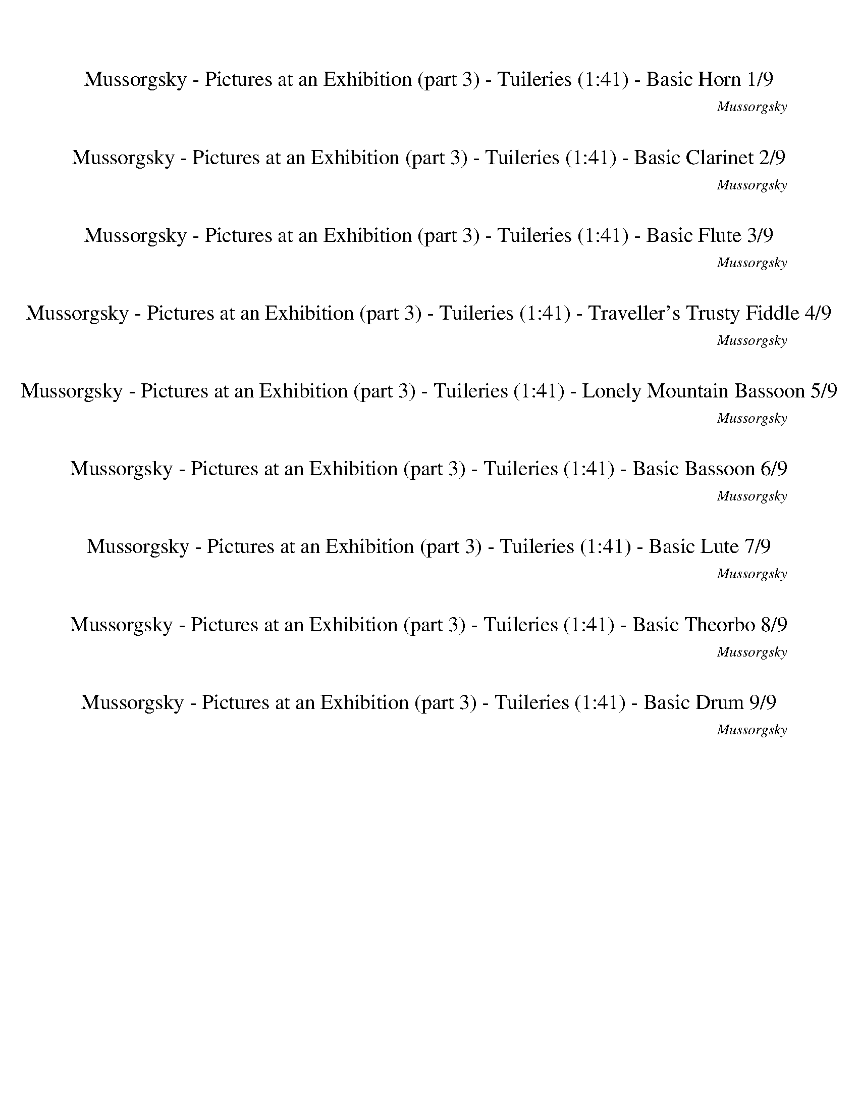 %abc-2.1
%%song-title       Mussorgsky - Pictures at an Exhibition (part 3) - Tuileries
%%song-composer    Mussorgsky
%%song-duration    1:41
%%song-transcriber Ivybella
%%abc-creator Maestro v2.5.0.101
%%export-timestamp 2023-04-22 09:46:22
%%swing-rhythm false
%%mix-timings true
%%abc-version 2.1

X:1
T: Mussorgsky - Pictures at an Exhibition (part 3) - Tuileries (1:41) - Basic Horn 1/9
%%part-name Basic Horn
%%made-for Basic Horn
C: Mussorgsky
Z: Ivybella
M: 5/4
Q: 82
K: C maj
L: 1/8

+mf+ z4 ^D,3/2- D,/6 z/3 ^A,3/2- A,/6 z/3 B,3/2- B,/6 z/3 |
^A,3/2- A,/6 z/3 B,3/2- B,/6 z/3 ^D,3/2- D,/6 z/3 E,3/2- E,/6 z/3 F,3/2- F,/6 z/3 |
^F,3/2- F,/6 z/3 +ff+ ^G,3/2- G,/6 z/3 F,3/2- F,/6 z/3 [B,3/2-B3/2-] [B,/6B/6] z/3 [^C,^C^F] [F,/-F/-] [F,/F/] |
[^D,3/2-^D3/2-B3/2-] [D,/6D/6B/6] z/3 +fff+ [^C,^C^c-] +ff+ [^F,/-^F/-c/-] [F,/6-F/6-c/6] [F,/3F/3] [D,3/2-D3/2-^d3/2-] [D,/6D/6d/6] z/3 [B,3/2-d3/2-^f3/2-]
	[B,/6d/6f/6] z/3 [C,3/2-C3/2-c3/2-=f3/2-] [C,/6C/6c/6f/6] z/3 |
[^G,3/2-^c3/2-f3/2-] [G,/6c/6f/6] z/3 [^F,3/2-^A3/2-^f3/2-] [F,/6A/6f/6] z/3 z4 +mf+ =F,2- |
F,3/2 z/ E,7/2- E,/6 z/3 ^D,4- |
^D,3/2- D,/6 z/3 F,3/2- F,/6 z/3 ^F,3/2- F,/6 z/3 z4 |
%%Q: 75
z328/75
	%%Q: 65
	z492/65 |
^f82/65 ^g82/65 ^c123/65- c41/195 z82/195 z492/65 |
% Bar 10 (0:34)
z164/65
	%%Q: 122
	z328/61 |
z410/61 |
z410/61 |
z410/61 |
z410/61 |
z328/61 [e82/61g82/61] |
[^d41/61^f41/61] z41/61 [e82/61g82/61] +f+ [d41/183f41/183] z82/183 z41/61 [e82/61g82/61] [d41/183f41/183] z82/183 z41/61 |
+ff+ [e82/61g82/61] [^d41/183^f41/183] z82/183 z205/61
	%%Q: 120
	z41/240
	%%Q: 118
	z41/236
	%%Q: 116
	z41/232
	%%Q: 114
	z41/228
	%%Q: 110
	z41/220
	%%Q: 108
	z41/216
	%%Q: 106
	z41/212
	%%Q: 104
	z41/208
	%%Q: 100
	z41/200 |
%%Q: 98
z41/196
	%%Q: 96
	z41/192
	%%Q: 94
	z41/188
	%%Q: 92
	z41/46
	%%Q: 122
	z328/61 z410/61 |
z164/61 |
% Bar 20 (0:59)
%%Q: 32
z41/8
	%%Q: 102
	z164/51 z410/51 |
z410/51 |
z410/51 |
z410/51 |
z164/51 |
z82/17 z41/204 |
%%Q: 104
z41/8
	%%Q: 106
	z533/212 z123/53 |
%%Q: 108
z205/54 +f+ [e41/36-g41/36-]
	%%Q: 110
	[e41/110g41/110] [^d41/220^f41/220] |
z287/220 [e82/55g82/55] [^d41/220^f41/220] z287/220
	%%Q: 112
	[e41/28g41/28] [d41/168f41/168] z41/84 z41/56 [e41/28g41/28] |
[^d41/168^f41/168] z41/84 z41/56
	%%Q: 82
	+p+ [^C2=f2] [^G/3d/3] z/6 z3/2 [C2f2] [G/3d/3] |
% Bar 30 (1:30)
z/6 z3/2
	%%Q: 102
	z41/102
	%%Q: 100
	z41/100
	%%Q: 98
	z123/196
	%%Q: 96
	z41/96
	%%Q: 94
	z41/94
	%%Q: 92
	z123/184
	%%Q: 90
	z41/90
	%%Q: 88
	z123/176
	%%Q: 86
	z41/86
	%%Q: 84
	z41/56
	%%Q: 82
	z2
	%%Q: 112
	z205/28 |
z123/28 |
%%Q: 102
z41/68
	%%Q: 100
	z123/200
	%%Q: 98
	z123/196
	%%Q: 96
	z41/64
	%%Q: 94
	z41/47
	%%Q: 92
	z123/184 |
%%Q: 90
z41/60
	%%Q: 88
	z123/176
	%%Q: 86
	z123/172
	%%Q: 84
	z41/42
	%%Q: 82
	z6 |]


X:2
T: Mussorgsky - Pictures at an Exhibition (part 3) - Tuileries (1:41) - Basic Clarinet 2/9
%%part-name Basic Clarinet
%%made-for Basic Clarinet
C: Mussorgsky
Z: Ivybella
M: 5/4
Q: 82
K: C maj
L: 1/8

+ff+ ^G3/2- G/6 z/3 ^F3/2- F/6 z/3 B3/2- B/6 z/3 ^c ^f ^d3/2- d/6 z/3 |
^c ^f ^d3/2- d/6 z/3 B3/2- B/6 z/3 c3/2- c/6 z/3 ^G3/2- G/6 z/3 |
^F3/2- F/6 z/3 z4 +mf+ F3/2- F/6 z/3 ^C3/2- C/6 z/3 |
^F3/2- F/6 z/3 ^A3/2- A/6 z/3 B3/2- B/6 z/3 [B3/2-^d3/2-] [B/6d/6] z/3 [^G3/2-^c3/2-] [G/6c/6] z/3 |
^G3/2- G/6 z/3 ^A3/2- A/6 z/3 +fff+ [^F3/2-^f3/2-] [F/6f/6] z/3 +ff+ [G3/2-^g3/2-] [G/6g/6] z/3 [^C3/2-^c3/2-] [C/6c/6] z/3 |
[^F^f] [^G^g] [^C3/2-^c3/2-] [C/6c/6] z/3 +fff+ [Gg] +ff+ [^A^a] [F3/2-f3/2-] [F/6f/6] z/3 +mf+ f3/2- f/6 z/3 |
^d3/2- d/6 z/3 ^c +fff+ [Bb] +ff+ [^F3/2-^f3/2-] [F/6f/6] z/3 z4 |
%%Q: 75
z328/75
	%%Q: 65
	z492/65 |
z164/13 |
% Bar 10 (0:34)
z164/65
	%%Q: 122
	+p+ [^D82/61B82/61] [D41/183B41/183] z82/183 z41/61 [D82/61B82/61] +pp+ [D41/183B41/183] z82/183 z41/61 |
+p+ [^D82/61B82/61] +pp+ [D41/183B41/183] z82/183 z41/61 +p+ [D82/61B82/61] [D41/183B41/183] z82/183 z41/61 [D82/61B82/61] |
+pp+ [^D41/183B41/183] z82/183 z41/61 +p+ [D82/61B82/61] [D41/183B41/183] z82/183 z41/61 +pp+ [D82/61B82/61] +p+ [D41/183B41/183] z82/183 z41/61 |
+pp+ [^D82/61B82/61] +p+ [D41/183B41/183] z82/183 z41/61 ^G82/61 D41/183 z82/183 z41/61 +pp+ G82/61 |
^D41/183 z82/183 z41/61 +p+ [^G82/61B82/61] [G41/183B41/183] z82/183 z41/61 [G82/61B82/61] [G41/183B41/183] z82/183 z41/61 |
^G82/61 ^D41/183 z82/183 z41/61 +mp+ G82/61 D41/183 z82/183 z41/61 [^c82/61a82/61] |
[^c41/183^d41/183] z82/183 z41/61 +mf+ a41/61 +mp+ c41/122 +mf+ b41/122 a41/122 g41/122 ^f41/122 e41/122 [c82/61a82/61] [c41/183d41/183] z82/183 z41/61 |
+f+ a41/61 ^c41/122 b41/122 a41/122 g41/122 ^f41/122 e41/122 e41/122 ^d41/122 c41/122 b41/122 a41/122 +mf+ ^g41/122 f41/122 +mp+ e41/122
	%%Q: 120
	[^G,41/240-=f41/240-]
	%%Q: 118
	[G,41/236f41/236-]
	%%Q: 116
	[A,41/232-f41/232-]
	%%Q: 114
	[A,41/228f41/228]
	%%Q: 110
	[^A,41/220-^f41/220-]
	%%Q: 108
	[A,41/216f41/216-]
	%%Q: 106
	[B,41/212-f41/212-]
	%%Q: 104
	[B,41/208f41/208]
	%%Q: 100
	[C41/200-g41/200-] |
%%Q: 98
[C41/196^g41/196-]
	%%Q: 96
	[^C41/192-g41/192-]
	%%Q: 94
	[C41/188g41/188]
	%%Q: 92
	[E41/92^c41/92-] [F41/92c41/92]
	%%Q: 122
	+p+ [^D82/61B82/61] [D41/183B41/183] z82/183 z41/61 [D82/61B82/61] [D41/183B41/183] z82/183 z41/61 [D82/61B82/61] |
[^D41/183B41/183] z82/183 z41/61 [D82/61B82/61] [D41/183B41/183] z82/183 z41/61 ^A,41/122 B,41/122 =D41/122 ^D41/122 F41/122 |
% Bar 20 (0:59)
^F41/122 ^A41/122 +pp+ B41/122 d41/122 ^d41/122 +p+ f41/122 ^f41/122
	%%Q: 32
	z41/8
	%%Q: 102
	z164/51 z123/17 |
+mp+ b41/102 ^g41/102 ^f41/102 |
d41/102 B41/102 ^F41/102 z328/51 z410/51 |
z410/51 |
z82/51 |
^A41/102 B41/102 ^c41/102 d41/102 g205/102 ^f41/102 a41/102 g41/102 c41/102 d41/102 ^d41/102 e41/102 f41/204- |
%%Q: 104
^f41/208 e41/104 a41/104 g41/104 g205/104 f41/104 a41/104 g41/104 ^c41/104 d41/208-
	%%Q: 106
	d41/212 ^d41/106 e41/106 f41/106 e41/106 f41/106 g41/106 f287/212 |
z41/212 B41/106 +mf+ c41/106
	%%Q: 108
	+mp+ ^c41/108 +mf+ d41/108 ^f41/54- f41/81 z41/162 B41/108 =c41/108 ^c41/108 d41/108 [c41/36-a41/36-]
	%%Q: 110
	[c41/110a41/110] [c41/220^d41/220] |
z287/220 [^c82/55a82/55] [c41/220^d41/220] z287/220
	%%Q: 112
	+f+ [c41/28a41/28] [c41/168d41/168] z41/84 z41/56 [c41/28a41/28] |
[^c41/168^d41/168] z41/84 z41/56
	%%Q: 82
	+p+ [^G2B2] [^F/3B/3] z/6 z3/2 +pp+ [G2B2] +p+ [F/3B/3] |
% Bar 30 (1:30)
z/6 z3/2
	%%Q: 102
	+pp+ e41/102-
	%%Q: 100
	e41/100-
	%%Q: 98
	e123/196-
	%%Q: 96
	e41/192 +p+ ^d41/192-
	%%Q: 94
	d41/94-
	%%Q: 92
	d41/184 ^c41/92-
	%%Q: 90
	c41/90
	%%Q: 88
	[G123/176-g123/176-]
	%%Q: 86
	[G41/172g41/172] [^G41/172-^g41/172-]
	%%Q: 84
	[G41/56g41/56]
	%%Q: 82
	c +pp+ d
	%%Q: 112
	[^D41/28B41/28] |
[^D41/168B41/168] z41/84 z41/56 [D41/28B41/28] [D41/168B41/168] z41/84 z41/56 [D41/28B41/28] [D41/168B41/168] |
z41/84 z41/56 [^D41/28B41/28] [D41/168B41/168] z41/84 z41/56
	%%Q: 102
	[^A,41/102^A41/102-] [B,41/204-A41/204-]
	%%Q: 100
	[B,41/200A41/200-] [=D41/100A41/100-]
	%%Q: 98
	[^D41/98A41/98] +p+ [F41/196-B41/196]
	%%Q: 96
	F41/192 ^F41/96
	%%Q: 94
	+pp+ A41/94 B41/94
	%%Q: 92
	+p+ d41/92 |
^d41/184-
	%%Q: 90
	d41/180 =d41/90
	%%Q: 88
	^d41/88 +pp+ f41/176-
	%%Q: 86
	f41/172 +p+ ^f41/86
	%%Q: 84
	^a41/84 +pp+ b41/84
	%%Q: 82
	+p+ d z5 |]


X:3
T: Mussorgsky - Pictures at an Exhibition (part 3) - Tuileries (1:41) - Basic Flute 3/9
%%part-name Basic Flute
%%made-for Basic Flute
C: Mussorgsky
Z: Ivybella
M: 5/4
Q: 82
K: C maj
L: 1/8

+fff+ z10 |
z10 |
z10 |
z10 |
[^c3/2-f3/2-] [c/6f/6] z/3 [c3/2-^f3/2-] [c/6f/6] z/3 ^F3/2- F/6 z/3 ^G3/2- G/6 z/3 ^C3/2- C/6 z/3 |
^F ^G ^C3/2- C/6 z/3 G ^A F3/2- F/6 z/3 +ffff+ ^f3/2- f/6 z/3 |
+fff+ ^d3/2- d/6 z/3 ^c B ^F3/2- F/6 z/3 z4 |
%%Q: 75
z328/75
	%%Q: 65
	z492/65 |
z164/13 |
% Bar 10 (0:34)
z164/65
	%%Q: 122
	z328/61 |
+mf+ ^F41/61 +f+ ^G41/244 z41/244 +mf+ F41/244 z41/244 +f+ =F41/244 z41/244 ^D41/244 z41/244 =D41/244 z41/244 ^D41/244 z41/244 F41/244 z41/244 +mf+ D41/244
	z41/244 ^F41/244 z41/244 +f+ =F41/244 z41/244 +mf+ G41/244 z41/244 +f+ ^F41/244 z41/244 +mf+ =F41/244 z41/244 D41/244 z41/244 +f+ ^F41/183 z82/183 z41/61 |
z246/61 ^f41/61 +mf+ ^g41/244 z41/244 f41/244 z41/244 +f+ =f41/244 z41/244 +mf+ ^d41/244 z41/244 =d41/244 z41/244 +f+ ^d41/244 z41/244 |
+mf+ f41/244 z41/244 +f+ ^d41/244 z41/244 +mf+ ^f41/244 z41/244 =f41/244 z41/244 ^g41/244 z41/244 +f+ ^f41/244 z41/244 =f41/244 z41/244 +mf+ d41/244 z41/244
	^G41/183 z82/183 z205/61 |
z82/61 ^G123/244 z41/244 +f+ B41/244 z41/244 ^A41/244 z41/244 +mf+ G41/244 z41/244 ^F41/244 z41/244 +f+ =F41/244 z41/244 ^D41/244 z41/244 =D41/244 z41/244
	^D41/244 z41/244 +mf+ F41/244 z41/244 D41/244 z41/244 +f+ G41/244 z41/244 ^F41/244 z41/244 =F41/244 z41/244 +mf+ D41/244 z41/244 |
+f+ ^G41/183 z82/183 z369/61 |
z82/61 +mf+ A41/183 z82/183 +f+ ^c41/244 z41/244 +ff+ B41/244 z41/244 A41/244 z41/244 +fff+ G41/244 z41/244 ^F41/244 z41/244 E41/244 z697/244 |
+f+ A41/183 z82/183 +mf+ ^c41/244 z41/244 +f+ B41/244 z41/244 A41/244 z41/244 +ff+ G41/244 z41/244 +fff+ ^F41/244 z41/244 +ffff+ E41/244 z41/244 e41/244 z41/244
	^d41/244 z41/244 c41/244 z41/244 +fff+ B41/244 z41/244 +ffff+ A41/244 z41/244 +fff+ ^G41/244 z41/244 F41/244 z41/244 E41/244 z41/244
	%%Q: 120
	=F41/240-
	%%Q: 118
	F41/236-
	%%Q: 116
	F41/232-
	%%Q: 114
	F41/228
	%%Q: 110
	+ff+ ^F41/220-
	%%Q: 108
	F41/216-
	%%Q: 106
	F41/212-
	%%Q: 104
	F41/208
	%%Q: 100
	G41/200- |
%%Q: 98
^G41/196-
	%%Q: 96
	G41/192-
	%%Q: 94
	G41/188
	%%Q: 92
	+f+ ^C41/46
	%%Q: 122
	z328/61 ^F123/244 |
z41/244 ^G41/244 z41/244 ^F41/244 z41/244 +mf+ =F41/244 z41/244 +f+ ^D41/244 z41/244 +mf+ =D41/244 z41/244 +f+ ^D41/244 z41/244 F41/244 z41/244 D41/244 z41/244
	^F41/244 z41/244 +mf+ =F41/244 z41/244 G41/244 z41/244 ^F41/244 z41/244 =F41/244 z41/244 +f+ D41/244 z41/244 [^A82/61^f82/61] [B41/61^d41/61] |
% Bar 20 (0:59)
z123/61
	%%Q: 32
	z41/8
	%%Q: 102
	z164/51 z123/17 |
+ff+ B41/204 z41/204 ^G41/204 z41/204 +fff+ ^F41/204 |
z41/204 +ff+ D41/204 z41/204 B,41/204 z41/204 ^F,41/204 z451/68 z328/51 |
+f+ ^A82/51- A41/51 |
B41/51 c41/51 ^f41/153 z82/153 c41/153 z82/153 +ff+ B41/153 z82/153 ^A41/17 B41/102 +f+ ^c41/102 B82/51 |
^A41/51 z41/51 z82/17 z41/204 |
%%Q: 104
z41/8
	%%Q: 106
	z533/212 +ff+ ^F287/212 |
z41/212 B,41/106 C41/106
	%%Q: 108
	^C41/108 D41/108 +fff+ ^F41/54- F41/81 z41/162 B,41/108 =C41/108 ^C41/108 D41/108 A41/162 z41/81 z41/108
	%%Q: 110
	z41/110 z41/55 |
+ffff+ ^c41/220 z41/220 +fff+ B41/220 z41/220 A41/220 z41/220 G41/220 z41/220 ^F41/220 z41/220 E41/220 z41/220 ^D41/220 z41/220 ^C41/220 z41/220 B,41/220
	z41/220 +ffff+ A,41/220 z41/220
	%%Q: 112
	A41/168 z41/84 z41/28 e41/224 z41/224 ^d41/224 z41/224 c41/224 |
z41/224 B41/224 z41/224 A41/224 z41/224 G41/224 z41/224 ^F41/224 z41/224 E41/224 z41/224 ^D41/224 z41/224 ^C41/224 z41/224
	%%Q: 82
	+mf+ ^G2 D/3 z/6 z3/2 +f+ G2 D/3 |
% Bar 30 (1:30)
z/6 z3/2
	%%Q: 102
	+mf+ [E41/102-e41/102-]
	%%Q: 100
	[E41/100-e41/100-]
	%%Q: 98
	[E123/196-e123/196-]
	%%Q: 96
	[E41/192e41/192] +f+ [^D41/192-^d41/192-]
	%%Q: 94
	[D41/94-d41/94-]
	%%Q: 92
	[D41/184d41/184] [^C41/92-^c41/92-]
	%%Q: 90
	[C41/90c41/90]
	%%Q: 88
	+ff+ [G,123/176-G123/176-]
	%%Q: 86
	[G,41/172G41/172] [^G,41/172-^G41/172-]
	%%Q: 84
	[G,41/56G41/56]
	%%Q: 82
	+f+ [Cc] +mf+ [Dd]
	%%Q: 112
	z41/7 |
^F41/56 ^G41/224 z41/224 +mp+ F41/224 z41/224 +mf+ =F41/224 |
z41/224 ^D41/224 z41/224 +mp+ =D41/224 z41/224 +mf+ ^D41/224 z41/224 +mp+ F41/224 z41/224 D41/224 z41/224 ^F41/224 z41/224 +mf+ =F41/224 z41/224 +mp+ ^G41/224
	z41/224 +mf+ ^F41/224 z41/224 +mp+ =F41/224 z41/224 D41/224 z41/224
	%%Q: 102
	+mf+ ^F41/204 z41/102
	%%Q: 100
	z123/200
	%%Q: 98
	z123/196
	%%Q: 96
	z41/64
	%%Q: 94
	z41/47
	%%Q: 92
	z123/184 |
%%Q: 90
z41/60
	%%Q: 88
	z123/176
	%%Q: 86
	z123/172
	%%Q: 84
	z41/42
	%%Q: 82
	z6 |]


X:4
T: Mussorgsky - Pictures at an Exhibition (part 3) - Tuileries (1:41) - Traveller's Trusty Fiddle 4/9
%%part-name Traveller's Trusty Fiddle
%%made-for Traveller's Trusty Fiddle
C: Mussorgsky
Z: Ivybella
M: 5/4
Q: 82
K: C maj
L: 1/8

+ffff+ z10 |
z10 |
z6 [B,3/2-^D3/2-^F3/2-B3/2-^d3/2-^f3/2-] [B,/6D/6F/6B/6d/6f/6] z/3 [^F,3/2-^A,3/2-^C3/2-F3/2-^A3/2-^c3/2-] [F,/6A,/6C/6F/6A/6c/6] z/3 |
[B,3/2-^D3/2-^F3/2-B3/2-^d3/2-^f3/2-] [B,/6D/6F/6B/6d/6f/6] z/3 [^C3/2-F3/2-^A3/2-^c3/2-f3/2-^a3/2-] [C/6F/6A/6c/6f/6a/6] z/3 [D3/2-F3/2-B3/2-d3/2-f3/2-b3/2-]
	[D/6F/6B/6d/6f/6b/6] z/3 [D3/2-F3/2-B3/2-d3/2-f3/2-b3/2-] [D/6F/6B/6d/6f/6b/6] z/3 [C3/2-=F3/2-^G3/2-c3/2-=f3/2-^g3/2-] [C/6F/6G/6c/6f/6g/6] z/3 |
[^C3/2-F3/2-^G3/2-^c3/2-f3/2-^g3/2-] [C/6F/6G/6c/6f/6g/6] z/3 [^A,3/2-^F3/2-^A3/2-c3/2-^f3/2-^a3/2-] [A,/6F/6A/6c/6f/6a/6] z/3 z4 +ff+ F,2- |
F,3/2 z/ E,7/2- E,/6 z/3 ^D,4- |
^D,3/2- D,/6 z/3 F,3/2- F,/6 z/3 ^F,3/2- F,/6 z/3 +ffff+ ^F3/2- F/6 z/3 ^G3/2- G/6 z/3 |
%%Q: 75
^C41/25- C41/225 z82/225 ^F82/75 ^G82/75
	%%Q: 65
	C123/65- C41/195 z82/195 z328/65 |
+f+ ^F82/65 ^G82/65 ^C123/65- C41/195 z82/195 z492/65 |
% Bar 10 (0:34)
z164/65
	%%Q: 122
	z328/61 |
z410/61 |
z410/61 |
z164/61 +mp+ [^C,41/61-^G,41/61-F41/61-B41/61-] [C,82/183G,82/183F82/183B82/183] z41/183 z82/61 +mf+ [C,41/61-G,41/61-F41/61-B41/61-]
	[C,82/183G,82/183F82/183B82/183] z41/183 |
z82/61 [^C,41/61-^G,41/61-F41/61-B41/61-] [C,82/183G,82/183F82/183B82/183] z41/183 z82/61 [C,41/61-G,41/61-F41/61-B41/61-] [C,82/183G,82/183F82/183B82/183]
	z41/183 z82/61 |
+mp+ [^C,41/61-^G,41/61-F41/61-B41/61-^g41/61-] [C,82/183G,82/183F82/183B82/183g82/183] z41/183 z82/61 +mf+ [C,41/61-G,41/61-F41/61-B41/61-g41/61-]
	[C,82/183G,82/183F82/183B82/183g82/183] z41/183 z82/61 +f+ [C,41/61-A,41/61-G41/61-A41/61-^c41/61-a41/61-] [C,82/183A,82/183G82/183A82/183c82/183a82/183]
	z41/183 |
z82/61 [^C,41/61-A,41/61-G41/61-A41/61-^c41/61-a41/61-] [C,82/183A,82/183G82/183A82/183c82/183a82/183] z41/183 z82/61
	[C,41/61-A,41/61-G41/61-A41/61-c41/61-a41/61-] [C,82/183A,82/183G82/183A82/183c82/183a82/183] z41/183 z82/61 |
+ff+ [^C,41/61-A,41/61-E41/61-G41/61-A41/61-^c41/61-] [C,82/183A,82/183E82/183G82/183A82/183c82/183] z41/183 z82/61 e41/61- e82/183 z41/183 z82/61
	%%Q: 120
	z41/240
	%%Q: 118
	z41/236
	%%Q: 116
	z41/232
	%%Q: 114
	z41/228
	%%Q: 110
	z41/220
	%%Q: 108
	z41/216
	%%Q: 106
	z41/212
	%%Q: 104
	z41/208
	%%Q: 100
	z41/200 |
%%Q: 98
z41/196
	%%Q: 96
	z41/192
	%%Q: 94
	z41/188
	%%Q: 92
	z41/46
	%%Q: 122
	z328/61 z410/61 |
z164/61 |
% Bar 20 (0:59)
%%Q: 32
z41/8
	%%Q: 102
	[^D41/17^F41/17^A41/17] +fff+ [D41/153F41/153B41/153-] B82/153 +ff+ [=D41/51-F41/51-c41/51] |
+fff+ [D41/204-^F41/204-^f41/204] [D41/204F41/204] z41/102 [D41/153F41/153c41/153] z82/153 [D41/153F41/153B41/153] z82/153 [^D41/17-F41/17-^A41/17]
	[D41/102-F41/102-B41/102] [D41/102F41/102^c41/102] +ff+ [=D41/51-F41/51-B41/51] [D41/51-F41/51-] [D41/51F41/51] |
z41/51 +fff+ [^D41/17-^F41/17-^A41/17] [D41/51F41/51B41/51] [^G,41/51-F41/51-c41/51] [G,41/51-F41/51-f41/51] +ff+ [G,41/51-F41/51-^d41/51] +fff+
	[G,41/51F41/51f41/51] +ff+ [^C82/51=F82/51^G82/51A82/51] |
+fff+ [^G,41/51^F41/51^G41/51c41/51] f41/51 [^C82/51=F82/51G82/51^A82/51] [G,41/51^F41/51G41/51c41/51] f41/51 +ff+ [^D82/51-F82/51-A82/51-] [D41/51F41/51A41/51] |
+fff+ [^D41/153^F41/153B41/153-] B82/153 [=D41/51-F41/51-c41/51] +ff+ [D41/204-F41/204-^f41/204] [D41/204F41/204] z41/102 +fff+ [D41/153F41/153c41/153] z82/153
	[D41/153F41/153B41/153] z82/153 +ff+ [^D41/17-F41/17-^A41/17] +fff+ [D41/102-F41/102-B41/102] +ff+ [D41/102F41/102^c41/102] +fff+ [=D82/51-F82/51-B82/51] |
[D41/51^F41/51^A41/51] z41/51 +f+ [D82/51G82/51-B82/51-] +mp+ [B,41/51-G41/51-B41/51-] [B,82/153G82/153-B82/153-] [G41/153B41/153] +f+ [E82/51G82/51-B82/51]
	[^C41/204-G41/204-A41/204-] |
%%Q: 104
[^C123/104G123/104-^A123/104] G41/208 [D41/26G41/26-B41/26-] +mp+ [B,287/208G287/208-B287/208-] [G41/208B41/208] +f+ [E123/208-G123/208-B123/208-]
	%%Q: 106
	[E205/212G205/212-B205/212] [C41/53G41/53A41/53] z41/53 [^D,287/212=C287/212^F287/212c287/212^f287/212] |
z205/212
	%%Q: 108
	z41/54 +mf+ [^D,41/54-C41/54-^F41/54-c41/54-^f41/54-] [D,41/81C41/81F41/81c41/81f41/81] z41/162 z41/27 +f+ [^C,41/36-A,41/36-G41/36-A41/36-^c41/36-a41/36-]
	%%Q: 110
	[C,41/220A,41/220G41/220-A41/220c41/220-a41/220-] [G41/220c41/220a41/220] +ffff+ ^d41/220 |
z123/220 ^c41/220 z41/220 b41/220 z41/220 [^C,41/110-A,41/110-E41/110G41/110-A41/110-a41/110-] [C,41/220-A,41/220-G41/220-A41/220-g41/220a41/220-]
	[C,41/220-A,41/220-G41/220-A41/220-a41/220-] [C,41/220-A,41/220-G41/220-A41/220-^f41/220a41/220-] [C,41/220-A,41/220-G41/220-A41/220-a41/220-]
	[C,41/220A,41/220G41/220A41/220e41/220a41/220] z41/220 ^d41/220 z41/220 c41/220 z41/220 B41/220 z41/220 A41/220 z41/220
	%%Q: 112
	+ff+ [C,41/56-A,41/56-G41/56-A41/56-c41/56-a41/56-] [C,41/84A,41/84G41/84-A41/84c41/84-a41/84-] [G41/168c41/168a41/168] +ffff+ d41/168 z41/84 e41/224 z41/224
	d41/224 z41/224 [C,41/112-A,41/112-E41/112-G41/112-c41/112-a41/112] |
[^C,41/224-A,41/224-E41/224-G41/224-^c41/224-b41/224] [C,41/224-A,41/224-E41/224-G41/224-c41/224-] [C,41/84A,41/84E41/84G41/84c41/84a41/84] g41/168 ^f41/224
	z41/224 e41/224 z41/224 ^d41/224 z41/224 c41/224 z41/224
	%%Q: 82
	+f+ [C,2F2^G2B2^g2] [^G,/3^D/3^F/3B/3d/3] z/6 z3/2 [C,2=F2G2B2g2] [G,/3D/3^F/3B/3d/3] |
% Bar 30 (1:30)
z/6 z3/2
	%%Q: 102
	+ff+ e41/102-
	%%Q: 100
	e41/100-
	%%Q: 98
	e123/196-
	%%Q: 96
	e41/192 ^d41/192-
	%%Q: 94
	d41/94-
	%%Q: 92
	d41/184 ^c41/92-
	%%Q: 90
	c41/90
	%%Q: 88
	[E41/88G41/88-g41/88-] +f+ [B,41/176-G41/176-g41/176-]
	%%Q: 86
	[B,41/172G41/172g41/172] +ff+ [C41/172-^G41/172-^g41/172-]
	%%Q: 84
	[C41/168G41/168-g41/168-] +f+ [^C41/84G41/84g41/84]
	%%Q: 82
	+ff+ [E/c/-] +mf+ [F/c/] +ff+ [^F/d/-] +mp+ [=G/d/]
	%%Q: 112
	B41/56 |
z369/56 z123/28 |
%%Q: 102
z41/68
	%%Q: 100
	z123/200
	%%Q: 98
	z123/196
	%%Q: 96
	z41/64
	%%Q: 94
	z41/47
	%%Q: 92
	z123/184 |
%%Q: 90
z41/180 +p+ B41/90-
	%%Q: 88
	B41/88 ^F41/176-
	%%Q: 86
	F123/172
	%%Q: 84
	^D41/42
	%%Q: 82
	+mf+ [F3/2-B3/2-^d3/2-^f3/2-b3/2-] [F/6B/6d/6f/6b/6] z/3 z4 |]

X:5
T: Mussorgsky - Pictures at an Exhibition (part 3) - Tuileries (1:41) - Lonely Mountain Bassoon 5/9
%%part-name Lonely Mountain Bassoon
%%made-for Lonely Mountain Bassoon
C: Mussorgsky
Z: Ivybella
M: 5/4
Q: 82
K: C maj
L: 1/8

+ff+ z4 ^D,3/2- D,/6 z/3 ^A,3/2- A,/6 z/3 B,3/2- B,/6 z/3 |
^A,3/2- A,/6 z/3 B,3/2- B,/6 z/3 ^D,3/2- D,/6 z/3 E,3/2- E,/6 z/3 F,3/2- F,/6 z/3 |
^F,3/2- F,/6 z/3 ^G,3/2- G,/6 z/3 F,3/2- F,/6 z/3 +fff+ [B,3/2-^d3/2-] [B,/6d/6] z/3 +ff+ ^A3/2- A/6 z/3 |
^d3/2- d/6 z/3 ^f3/2- f/6 z/3 f2- [B,-f] B,/- B,/6 z/3 ^C,3/2- C,/6 z/3 |
^G,3/2- G,/6 z/3 +fff+ ^F,3/2- F,/6 z/3 z4 [=F,2-F2-] |
[F,3/2F3/2] z/ +ff+ [E,7/2-E7/2-] [E,/6E/6] z/3 [^D,4-^D4-] |
[^D,3/2-^D3/2-] [D,/6D/6] z/3 [F,3/2-F3/2-] [F,/6F/6] z/3 [^F,3/2-^F3/2-] [F,/6F/6] z/3 ^f3/2- f/6 z/3 ^g3/2- g/6 z/3 |
%%Q: 75
^c41/25- c41/225 z82/225 +fff+ ^f82/75 +ff+ ^g82/75
	%%Q: 65
	+fff+ c123/65- c41/195 z82/195 z328/65 |
z164/13 |
% Bar 10 (0:34)
z164/65
	%%Q: 122
	+mf+ [B82/61^f82/61] +mp+ [^G41/183=f41/183] z82/183 z41/61 +mf+ [B82/61^f82/61] [G41/183=f41/183] z82/183 z41/61 |
+mp+ [B82/61^f82/61] [^G41/183=f41/183] z82/183 z41/61 +mf+ [B82/61^f82/61] [G41/183=f41/183] z82/183 z41/61 +mp+ [B82/61^f82/61] |
+mf+ [^G41/183f41/183] z82/183 z41/61 [B82/61^f82/61] [G41/183=f41/183] z82/183 z41/61 [B82/61^f82/61] [G41/183=f41/183] z82/183 z41/61 |
[B82/61^f82/61] [^G41/183=f41/183] z82/183 z41/61 [^C82/61f82/61] [G41/183^f41/183] z82/183 z41/61 +mp+ [C82/61=f82/61] |
+mf+ [^G41/183^f41/183] z82/183 z41/61 [^C82/61=f82/61] [G41/183^d41/183] z82/183 z41/61 [C82/61f82/61] [G41/183d41/183] z82/183 z41/61 |
[^C82/61f82/61] [^G41/183^f41/183] z82/183 z41/61 +f+ [C82/61=f82/61] [G41/183^f41/183] z82/183 z41/61 [C82/61A82/61] |
[^C41/183A41/183] z82/183 z41/61 [C82/61A82/61] +ff+ [C41/183A41/183] z82/183 z41/61 [C82/61A82/61] +fff+ [C41/183A41/183] z82/183 z41/61 |
[^C82/61A82/61] [C41/183A41/183] z82/183 z205/61
	%%Q: 120
	z41/240
	%%Q: 118
	z41/236
	%%Q: 116
	z41/232
	%%Q: 114
	z41/228
	%%Q: 110
	z41/220
	%%Q: 108
	z41/216
	%%Q: 106
	z41/212
	%%Q: 104
	z41/208
	%%Q: 100
	z41/200 |
%%Q: 98
z41/196
	%%Q: 96
	z41/192
	%%Q: 94
	z41/188
	%%Q: 92
	z41/46
	%%Q: 122
	+mf+ [B82/61^f82/61] [^G41/183=f41/183] z82/183 z41/61 [B82/61^f82/61] +mp+ [G41/183=f41/183] z82/183 z41/61 +mf+ [B82/61^f82/61] |
[^G41/183f41/183] z82/183 z41/61 [B82/61^f82/61] [G41/183=f41/183] z82/183 z123/61 z164/61 |
% Bar 20 (0:59)
%%Q: 32
z41/8
	%%Q: 102
	z164/51 z410/51 |
z410/51 |
z410/51 |
z410/51 |
z164/51 |
z82/17 z41/204 |
%%Q: 104
z41/8
	%%Q: 106
	z533/212 +f+ [^D82/53c82/53] |
[^G41/53d41/53]
	%%Q: 108
	z41/54 [D41/27c41/27] [G41/162d41/162] z41/81 z41/54 +ff+ [^C41/36-A41/36-]
	%%Q: 110
	[C41/110A41/110] [C41/220A41/220] |
z287/220 [^C82/55A82/55] [C41/220A41/220] z287/220
	%%Q: 112
	+fff+ [C41/28A41/28] [C41/168A41/168] z41/84 z41/56 [C41/28A41/28] |
[^C41/168A41/168] z41/84 z41/56
	%%Q: 82
	z6 z2 |
% Bar 30 (1:30)
%%Q: 102
+mf+ ^F41/102
	%%Q: 100
	+mp+ G41/100
	%%Q: 98
	+mf+ ^G41/98 A41/196-
	%%Q: 96
	A41/192 ^A41/192-
	%%Q: 94
	A41/188 +f+ B41/188-
	%%Q: 92
	B41/184 ^c41/92
	%%Q: 90
	^d41/90
	%%Q: 88
	e41/88 B41/176-
	%%Q: 86
	B41/172 =c41/172-
	%%Q: 84
	c41/168 ^c41/84
	%%Q: 82
	+mf+ e/ f/ +mp+ ^f/ g/
	%%Q: 112
	[B41/28f41/28] |
[^G41/168f41/168] z41/84 z41/56 +p+ [B41/28^f41/28] +mp+ [G41/168=f41/168] z41/84 z41/56 [B41/28^f41/28] [G41/168=f41/168] |
z41/84 z41/56 [B41/28^f41/28] [^G41/168=f41/168] z41/84 z41/56
	%%Q: 102
	[^d41/68-^f41/68-]
	%%Q: 100
	[d123/200-f123/200-]
	%%Q: 98
	[d123/196-f123/196-]
	%%Q: 96
	[d41/64f41/64]
	%%Q: 94
	z41/47
	%%Q: 92
	z123/184 |
%%Q: 90
z41/60
	%%Q: 88
	z123/176
	%%Q: 86
	z123/172
	%%Q: 84
	z41/42
	%%Q: 82
	z6 |]


X:6
T: Mussorgsky - Pictures at an Exhibition (part 3) - Tuileries (1:41) - Basic Bassoon 6/9
%%part-name Basic Bassoon
%%made-for Basic Bassoon
C: Mussorgsky
Z: Ivybella
M: 5/4
Q: 82
K: C maj
L: 1/8

+mf+ z4 ^D,3/2- D,/6 z/3 ^A,3/2- A,/6 z/3 B,3/2- B,/6 z/3 |
^A,3/2- A,/6 z/3 B,3/2- B,/6 z/3 ^D,3/2- D,/6 z/3 E,3/2- E,/6 z/3 F,3/2- F,/6 z/3 |
^F,3/2- F,/6 z/3 ^G,3/2- G,/6 z/3 F,3/2- F,/6 z/3 [B,3/2-^d3/2-^f3/2-b3/2-] [B,/6d/6f/6b/6] z/3 [^c3/2-f3/2-^a3/2-] [c/6f/6a/6] z/3 |
[^d3/2-^f3/2-b3/2-] [d/6f/6b/6] z/3 [^c3/2-f3/2-^a3/2-] [c/6f/6a/6] z/3 [d3/2-f3/2-b3/2-] [d/6f/6b/6] z/3 [B,3/2-d3/2-f3/2-b3/2-] [B,/6d/6f/6b/6] z/3
	[^C,3/2-c3/2-=f3/2-^g3/2-] [C,/6c/6f/6g/6] z/3 |
[^G,3/2-^c3/2-f3/2-^g3/2-] [G,/6c/6f/6g/6] z/3 [^F,3/2-c3/2-^f3/2-^a3/2-] [F,/6c/6f/6a/6] z/3 f3/2- f/6 z/3 +f+ g3/2- g/6 z/3 +mf+ c3/2- c/6 z/3 |
^f ^g ^c3/2- c/6 z/3 g ^a f3/2- f/6 z/3 f3/2- f/6 z/3 |
+f+ ^d3/2- d/6 z/3 +mf+ ^c b ^f3/2- f/6 z/3 z4 |
%%Q: 75
z328/75
	%%Q: 65
	z492/65 |
z164/13 |
% Bar 10 (0:34)
z164/65
	%%Q: 122
	+pp+ ^f82/61 +p+ ^d41/183 z82/183 z41/61 f82/61 +pp+ d41/183 z82/183 z41/61 |
^f41/61 +p+ ^g41/122 +pp+ f41/122 =f41/122 +p+ ^d41/122 +pp+ =d41/122 +p+ ^d41/122 +pp+ f41/122 d41/122 ^f41/122 +p+ =f41/122 g41/122 +pp+ ^f41/122 =f41/122
	d41/122 +p+ ^f82/61 |
^d41/183 z82/183 z41/61 +pp+ ^f82/61 d41/183 z82/183 z41/61 +p+ f41/61 ^g41/122 f41/122 =f41/122 +pp+ d41/122 =d41/122 +p+ ^d41/122 |
f41/122 ^d41/122 +pp+ ^f41/122 +p+ =f41/122 +pp+ ^g41/122 ^f41/122 +p+ =f41/122 d41/122 [g82/61b82/61] [d41/183b41/183] z82/183 z41/61 +pp+ [g82/61b82/61] |
+p+ [^d41/183b41/183] z82/183 z41/61 +pp+ ^g41/61 +p+ b41/122 +pp+ ^a41/122 g41/122 +p+ ^f41/122 +pp+ =f41/122 +p+ d41/122 =d41/122 +pp+ ^d41/122 +p+ f41/122
	d41/122 g41/122 ^f41/122 +pp+ =f41/122 +p+ d41/122 |
[^g82/61b82/61] [^d41/183b41/183] z82/183 z41/61 +mp+ [g82/61b82/61] [d41/183b41/183] z82/183 z41/61 [^c82/61a82/61] |
[^c41/183^d41/183] z82/183 z41/61 +mf+ c82/61 +f+ [c41/183d41/183] z82/183 z41/61 +mp+ [c82/61a82/61] [c41/183d41/183] z82/183 z41/61 |
+mf+ ^c82/61 +f+ [c41/183^d41/183] z82/183 z41/61 e41/122 d41/122 c41/122 b41/122 a41/122 +mf+ ^g41/122 ^f41/122 e41/122
	%%Q: 120
	z41/240
	%%Q: 118
	z41/236
	%%Q: 116
	z41/232
	%%Q: 114
	z41/228
	%%Q: 110
	z41/220
	%%Q: 108
	z41/216
	%%Q: 106
	z41/212
	%%Q: 104
	z41/208
	%%Q: 100
	z41/200 |
%%Q: 98
z41/196
	%%Q: 96
	z41/192
	%%Q: 94
	z41/188
	%%Q: 92
	z41/46
	%%Q: 122
	+p+ ^f82/61 ^d41/183 z82/183 z41/61 f82/61 d41/183 z82/183 z41/61 f41/61 |
^g41/122 ^f41/122 +pp+ =f41/122 ^d41/122 =d41/122 +p+ ^d41/122 f41/122 d41/122 ^f41/122 =f41/122 g41/122 ^f41/122 +pp+ =f41/122 d41/122 +p+ d82/61 +pp+ ^f41/61 |
% Bar 20 (0:59)
z123/61
	%%Q: 32
	z41/8
	%%Q: 102
	z164/51 z410/51 |
z410/51 |
z410/51 |
z410/51 |
z164/51 |
z82/17 z41/204 |
%%Q: 104
z41/8
	%%Q: 106
	z533/212 +mp+ [^f82/53c'82/53] |
[e41/212^g41/212] z123/212
	%%Q: 108
	z41/54 +mf+ [^f41/27c'41/27] [e41/162g41/162] z41/81 z41/54 [^c41/36-a41/36-]
	%%Q: 110
	[c41/110a41/110] [c41/220^d41/220] |
z287/220 [^c82/55a82/55] [c41/220^d41/220] z287/220
	%%Q: 112
	+f+ [c41/28a41/28] [c41/168d41/168] z41/84 z41/56 [c41/28a41/28] |
[^c41/168^d41/168] z41/84 z41/56
	%%Q: 82
	z6 z2 |
% Bar 30 (1:30)
%%Q: 102
z41/102
	%%Q: 100
	z41/100
	%%Q: 98
	z123/196
	%%Q: 96
	z41/96
	%%Q: 94
	z41/94
	%%Q: 92
	z123/184
	%%Q: 90
	z41/90
	%%Q: 88
	z123/176
	%%Q: 86
	z41/86
	%%Q: 84
	z41/56
	%%Q: 82
	z2
	%%Q: 112
	+pp+ ^f41/28 |
^d41/168 z41/84 z41/56 +ppp+ ^f41/28 +pp+ d41/168 z41/84 z41/56 f41/56 ^g41/224 z41/224 f41/224 z41/224 +ppp+ =f41/224 |
z41/224 +pp+ ^d41/224 z41/224 +ppp+ =d41/224 z41/224 +pp+ ^d41/224 z41/224 f41/224 z41/224 +ppp+ d41/224 z41/224 +pp+ ^f41/224 z41/224 =f41/224 z41/224 +ppp+
	^g41/224 z41/224 +pp+ ^f41/224 z41/224 +ppp+ =f41/224 z41/224 +pp+ d41/224 z41/224
	%%Q: 102
	+ppp+ ^f41/68-
	%%Q: 100
	f123/200-
	%%Q: 98
	f41/98 +pp+ d41/196
	%%Q: 96
	z41/64
	%%Q: 94
	z41/47
	%%Q: 92
	z123/184 |
%%Q: 90
z41/60
	%%Q: 88
	z123/176
	%%Q: 86
	z123/172
	%%Q: 84
	z41/42
	%%Q: 82
	z6 |]


X:7
T: Mussorgsky - Pictures at an Exhibition (part 3) - Tuileries (1:41) - Basic Lute 7/9
%%part-name Basic Lute
%%made-for Basic Lute
C: Mussorgsky
Z: Ivybella
M: 5/4
Q: 82
K: C maj
L: 1/8

+mf+ z10 |
z10 |
z10 |
z10 |
z10 |
z10 |
z10 |
%%Q: 75
z328/75
	%%Q: 65
	z492/65 |
[^F82/65^f82/65] [^G82/65^g82/65] [^C123/65-^c123/65-] [C41/195c41/195] z82/195 z492/65 |
% Bar 10 (0:34)
z164/65
	%%Q: 122
	z328/61 |
z410/61 |
z410/61 |
z410/61 |
z410/61 |
z328/61 +mp+ [^C41/61-A41/61-^c41/61-e41/61-g41/61-a41/61-] [C82/183A82/183c82/183e82/183g82/183a82/183] z41/183 |
z82/61 +mf+ [^C41/61-A41/61-^c41/61-e41/61-g41/61-a41/61-] [C82/183A82/183c82/183e82/183g82/183a82/183] z41/183 z82/61
	[C41/61-A41/61-c41/61-e41/61-g41/61-a41/61-] [C82/183A82/183c82/183e82/183g82/183a82/183] z41/183 z82/61 |
+f+ [^C41/61-A41/61-^c41/61-e41/61-g41/61-a41/61-] [C82/183A82/183c82/183e82/183g82/183a82/183] z41/183 z246/61
	%%Q: 120
	z41/240
	%%Q: 118
	z41/236
	%%Q: 116
	z41/232
	%%Q: 114
	z41/228
	%%Q: 110
	z41/220
	%%Q: 108
	z41/216
	%%Q: 106
	z41/212
	%%Q: 104
	z41/208
	%%Q: 100
	z41/200 |
%%Q: 98
z41/196
	%%Q: 96
	z41/192
	%%Q: 94
	z41/188
	%%Q: 92
	z41/46
	%%Q: 122
	z328/61 z410/61 |
z164/61 |
% Bar 20 (0:59)
%%Q: 32
z41/8
	%%Q: 102
	z164/51 z123/17 |
+mp+ b41/102 ^g41/102 ^f41/102 |
d41/102 b41/102 ^f41/102 z328/51 z410/51 |
z410/51 |
z164/51 |
z82/17 z41/204 |
%%Q: 104
z41/8
	%%Q: 106
	z533/212 z123/53 |
%%Q: 108
z205/54 +mf+ [^C41/36-A41/36-^c41/36-e41/36-g41/36-a41/36-]
	%%Q: 110
	[C41/220A41/220c41/220e41/220g41/220a41/220] z41/220 z82/55 |
+f+ [^C287/220A287/220^c287/220e287/220g287/220a287/220] z369/220
	%%Q: 112
	[C41/56-A41/56-c41/56-e41/56-g41/56-a41/56-] [C41/84A41/84c41/84e41/84g41/84a41/84] z41/168 z41/28 [C41/56-A41/56-c41/56-e41/56-g41/56-a41/56-] |
[^C41/84A41/84^c41/84e41/84g41/84a41/84] z41/168 z41/28
	%%Q: 82
	z6 z2 |
% Bar 30 (1:30)
%%Q: 102
z41/102
	%%Q: 100
	z41/100
	%%Q: 98
	z123/196
	%%Q: 96
	z41/96
	%%Q: 94
	z41/94
	%%Q: 92
	z123/184
	%%Q: 90
	z41/90
	%%Q: 88
	z123/176
	%%Q: 86
	z41/86
	%%Q: 84
	z41/56
	%%Q: 82
	z2
	%%Q: 112
	z205/28 |
z123/28 |
%%Q: 102
z41/68
	%%Q: 100
	z123/200
	%%Q: 98
	z123/196
	%%Q: 96
	z41/64
	%%Q: 94
	z41/47
	%%Q: 92
	z123/184 |
%%Q: 90
z41/60
	%%Q: 88
	z123/176
	%%Q: 86
	z123/172
	%%Q: 84
	z41/42
	%%Q: 82
	+pp+ [^d3/2-^f3/2-b3/2-] [d/6f/6b/6] z/3 z4 |]


X:8
T: Mussorgsky - Pictures at an Exhibition (part 3) - Tuileries (1:41) - Basic Theorbo 8/9
%%part-name Basic Theorbo
%%made-for Basic Theorbo
C: Mussorgsky
Z: Ivybella
M: 5/4
Q: 82
K: C maj
L: 1/8

+f+ z4 [^D,3/2-^D3/2-] [D,/6D/6] z/3 [^A,3/2-^A3/2-] [A,/6A/6] z/3 [B,3/2-B3/2-] [B,/6B/6] z/3 |
[^A,3/2-^A3/2-] [A,/6A/6] z/3 [B,3/2-B3/2-] [B,/6B/6] z/3 [^D,3/2-^D3/2-] [D,/6D/6] z/3 [E,3/2-E3/2-] [E,/6E/6] z/3 [F,3/2-F3/2-] [F,/6F/6] z/3 |
[^F,3/2-^F3/2-] [F,/6F/6] z/3 [^G,3/2-^G3/2-] [G,/6G/6] z/3 [F,3/2-F3/2-] [F,/6F/6] z/3 [B,3/2-B3/2-] [B,/6B/6] z/3 [^C^c] [F^f] |
[^D3/2-^d3/2-] [D/6d/6] z/3 [^C^c] [^F^f] [D3/2-d3/2-] [D/6d/6] z/3 [B,3/2-B3/2-] [B,/6B/6] z/3 [C3/2-c3/2-] [C/6c/6] z/3 |
[^G,3/2-^G3/2-] [G,/6G/6] z/3 [^F,3/2-^F3/2-] [F,/6F/6] z/3 z4 [=F2-f2-] |
[F3/2f3/2] z/ [E7/2-e7/2-] [E/6e/6] z/3 [^D4-^d4-] |
[^D3/2-^d3/2-] [D/6d/6] z/3 [F3/2-f3/2-] [F/6f/6] z/3 [^F3/2-^f3/2-] [F/6f/6] z/3 f3/2- f/6 z/3 ^g3/2- g/6 z/3 |
%%Q: 75
^c41/25- c41/225 z82/225 ^f82/75 ^g82/75
	%%Q: 65
	c123/65- c41/195 z82/195 z328/65 |
+mf+ ^f82/65 ^g82/65 ^c123/65- c41/195 z82/195 z492/65 |
% Bar 10 (0:34)
z164/65
	%%Q: 122
	z328/61 |
z410/61 |
z410/61 |
z410/61 |
z410/61 |
z328/61 +mp+ ^c41/61- c82/183 z41/183 |
z82/61 ^c41/61- c82/183 z41/183 z82/61 +mf+ c41/61- c82/183 z41/183 z82/61 |
^c41/61- c82/183 z41/183 z246/61
	%%Q: 120
	z41/240
	%%Q: 118
	z41/236
	%%Q: 116
	z41/232
	%%Q: 114
	z41/228
	%%Q: 110
	z41/220
	%%Q: 108
	z41/216
	%%Q: 106
	z41/212
	%%Q: 104
	z41/208
	%%Q: 100
	z41/200 |
%%Q: 98
z41/196
	%%Q: 96
	z41/192
	%%Q: 94
	z41/188
	%%Q: 92
	z41/46
	%%Q: 122
	z328/61 z410/61 |
z164/61 |
% Bar 20 (0:59)
%%Q: 32
z41/8
	%%Q: 102
	z164/51 z410/51 |
z410/51 |
+pp+ ^c41/51- |
^c82/153 z41/153 ^g41/51- g82/153 z41/153 c41/51- c82/153 z41/153 g41/51- g82/153 z41/153 z82/51 z410/51 |
z164/51 |
+p+ d164/51 d82/51- d41/204- |
%%Q: 104
d287/208 d41/13 d123/208-
	%%Q: 106
	d369/212 z41/53 z123/53 |
%%Q: 108
z205/54 +f+ [^c41/36-a41/36-]
	%%Q: 110
	[c41/220a41/220] z41/220 c41/55 |
z41/55 [^c287/220a287/220] z41/220 c41/55 z41/55
	%%Q: 112
	+fff+ [c41/28a41/28] +ff+ c41/168 z41/84 z41/56 [c41/28a41/28] |
^c41/168 z41/84 z41/56
	%%Q: 82
	+p+ c3/2- c/6 z/3 z2 c3/2- c/6 z/3 z2 |
% Bar 30 (1:30)
%%Q: 102
^f41/102
	%%Q: 100
	g41/100
	%%Q: 98
	^g41/98 ^a41/196-
	%%Q: 96
	a41/192 +mp+ a41/192-
	%%Q: 94
	a41/188 b41/188-
	%%Q: 92
	b41/184 b41/92
	%%Q: 90
	+mf+ ^d41/90
	%%Q: 88
	e41/88 z41/176
	%%Q: 86
	z41/86
	%%Q: 84
	z41/56
	%%Q: 82
	z2
	%%Q: 112
	+p+ b41/56- |
b41/84 z41/168 z41/7 z123/28 |
%%Q: 102
z41/68
	%%Q: 100
	z123/200
	%%Q: 98
	z123/196
	%%Q: 96
	z41/64
	%%Q: 94
	z41/47
	%%Q: 92
	z123/184 |
%%Q: 90
z41/60
	%%Q: 88
	z123/176
	%%Q: 86
	z123/172
	%%Q: 84
	z41/42
	%%Q: 82
	z6 |]


X:9
T: Mussorgsky - Pictures at an Exhibition (part 3) - Tuileries (1:41) - Basic Drum 9/9
%%part-name Basic Drum
%%made-for Basic Drum
C: Mussorgsky
Z: Ivybella
M: 5/4
Q: 82
K: C maj
L: 1/8

+f+ z10 |
z10 |
z10 |
z10 |
z10 |
z10 |
z10 |
%%Q: 75
z328/75
	%%Q: 65
	z492/65 |
z164/13 |
% Bar 10 (0:34)
z164/65
	%%Q: 122
	z328/61 |
z410/61 |
z410/61 |
z410/61 |
z410/61 |
z410/61 |
z410/61 |
z328/61
	%%Q: 120
	z41/240
	%%Q: 118
	z41/236
	%%Q: 116
	z41/232
	%%Q: 114
	z41/228
	%%Q: 110
	z41/220
	%%Q: 108
	z41/216
	%%Q: 106
	z41/212
	%%Q: 104
	z41/208
	%%Q: 100
	z41/200 |
%%Q: 98
z41/196
	%%Q: 96
	z41/192
	%%Q: 94
	z41/188
	%%Q: 92
	z41/46
	%%Q: 122
	z328/61 z410/61 |
z164/61 |
% Bar 20 (0:59)
%%Q: 32
z41/8
	%%Q: 102
	z164/51 z410/51 |
z410/51 |
z410/51 |
z410/51 |
z164/51 |
z82/17 z41/204 |
%%Q: 104
z41/8
	%%Q: 106
	z533/212 z123/53 |
%%Q: 108
z533/108
	%%Q: 110
	z41/110 z246/55 |
%%Q: 112
z41/14 z41/14 |
%%Q: 82
z6 z2 |
% Bar 30 (1:30)
%%Q: 102
z41/102
	%%Q: 100
	z41/100
	%%Q: 98
	z123/196
	%%Q: 96
	z41/96
	%%Q: 94
	z41/94
	%%Q: 92
	z123/184
	%%Q: 90
	z41/90
	%%Q: 88
	z123/176
	%%Q: 86
	z41/86
	%%Q: 84
	z41/56
	%%Q: 82
	z2
	%%Q: 112
	G,41/16 |
z533/112 z123/28 |
%%Q: 102
z41/68
	%%Q: 100
	z123/200
	%%Q: 98
	z123/196
	%%Q: 96
	z41/64
	%%Q: 94
	z41/47
	%%Q: 92
	z123/184 |
%%Q: 90
z41/60
	%%Q: 88
	z123/176
	%%Q: 86
	z123/172
	%%Q: 84
	z41/42
	%%Q: 82
	z6 |]


